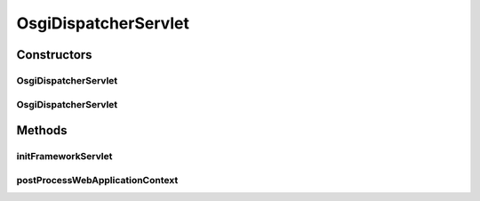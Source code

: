.. java:import:: org.osgi.framework BundleContext

.. java:import:: org.springframework.web.context ConfigurableWebApplicationContext

.. java:import:: org.springframework.web.servlet DispatcherServlet

.. java:import:: javax.servlet ServletException

OsgiDispatcherServlet
=====================

.. java:package:: org.motechproject.osgi.web
   :noindex:

.. java:type:: public class OsgiDispatcherServlet extends DispatcherServlet

Constructors
------------
OsgiDispatcherServlet
^^^^^^^^^^^^^^^^^^^^^

.. java:constructor:: public OsgiDispatcherServlet(BundleContext bundleContext)
   :outertype: OsgiDispatcherServlet

OsgiDispatcherServlet
^^^^^^^^^^^^^^^^^^^^^

.. java:constructor:: public OsgiDispatcherServlet(BundleContext bundleContext, ConfigurableWebApplicationContext configurableWebApplicationContext)
   :outertype: OsgiDispatcherServlet

Methods
-------
initFrameworkServlet
^^^^^^^^^^^^^^^^^^^^

.. java:method:: @Override protected void initFrameworkServlet() throws ServletException
   :outertype: OsgiDispatcherServlet

postProcessWebApplicationContext
^^^^^^^^^^^^^^^^^^^^^^^^^^^^^^^^

.. java:method:: @Override protected void postProcessWebApplicationContext(ConfigurableWebApplicationContext wac)
   :outertype: OsgiDispatcherServlet

